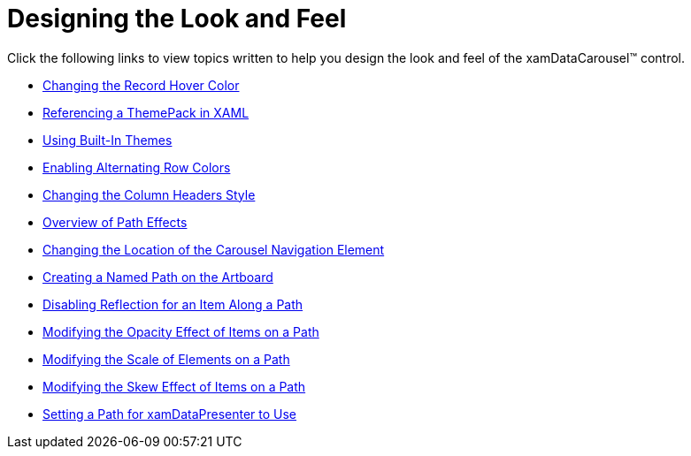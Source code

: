 ﻿////

|metadata|
{
    "name": "xamdatacarousel-designing-the-look-and-feel",
    "controlName": ["xamDataPresenter"],
    "tags": [],
    "guid": "{6DC01D82-E16B-47AE-80A3-54D654096E3E}",  
    "buildFlags": [],
    "createdOn": "2012-01-30T19:39:52.6438819Z"
}
|metadata|
////

= Designing the Look and Feel

Click the following links to view topics written to help you design the look and feel of the xamDataCarousel™ control.

* link:xamdata-changing-the-record-hover-color.html[Changing the Record Hover Color]
* link:xamdata-referencing-a-themepack-in-xaml.html[Referencing a ThemePack in XAML]
* link:xamdata-using-built-in-themes.html[Using Built-In Themes]
* link:xamdatapresenter-enabling-alternating-row-colors.html[Enabling Alternating Row Colors]
* link:xamdatapresenter-changing-the-column-headers-style.html[Changing the Column Headers Style]
* link:xamcarousel-overview-of-path-effects.html[Overview of Path Effects]
* link:xamcarousel-changing-the-location-of-carousel-navigator-element.html[Changing the Location of the Carousel Navigation Element]
* link:xamcarousel-creating-a-named-path-on-the-artboard.html[Creating a Named Path on the Artboard]
* link:xamcarousel-disabling-reflection-for-an-item-along-a-path.html[Disabling Reflection for an Item Along a Path]
* link:xamdatapresenter-modifying-the-opacity-effect-of-items-on-a-path.html[Modifying the Opacity Effect of Items on a Path]
* link:xamdatapresenter-modifying-the-scale-of-elements-on-a-path.html[Modifying the Scale of Elements on a Path]
* link:xamdatapresenter-modifying-the-skew-effect-of-items-on-a-path.html[Modifying the Skew Effect of Items on a Path]
* link:xamdatapresenter-setting-a-path-for-xamdatapresenter-to-use.html[Setting a Path for xamDataPresenter to Use]
